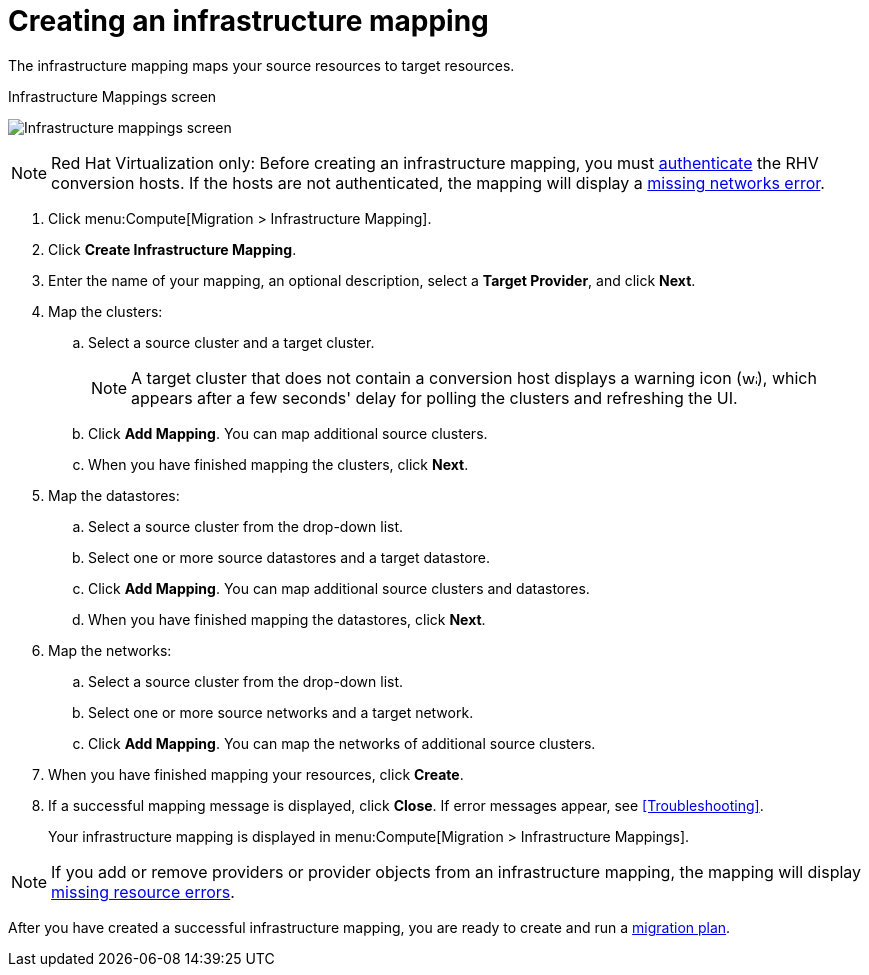 [[Creating_an_Infrastructure_Mapping]]
= Creating an infrastructure mapping

The infrastructure mapping maps your source resources to target resources.

.Infrastructure Mappings screen
image:Infrastructure_mappings_screen.png[]

[NOTE]
====
Red Hat Virtualization only: Before creating an infrastructure mapping, you must link:https://access.redhat.com/documentation/en-us/red_hat_cloudforms/4.6/html-single/managing_providers/#authenticating_rhv_hosts[authenticate] the RHV conversion hosts. If the hosts are not authenticated, the mapping will display a xref:Infrastructure_mapping_missing_networks[missing networks error].
====

. Click menu:Compute[Migration > Infrastructure Mapping].
. Click *Create Infrastructure Mapping*.
. Enter the name of your mapping, an optional description, select a *Target Provider*, and click *Next*.

. Map the clusters:

.. Select a source cluster and a target cluster.
+
[NOTE]
====
A target cluster that does not contain a conversion host displays a warning icon (&#65279;image:warning.png[height=15px]&#65279;), which appears after a few seconds' delay for polling the clusters and refreshing the UI.
====

.. Click *Add Mapping*. You can map additional source clusters.
.. When you have finished mapping the clusters, click *Next*.

. Map the datastores:

.. Select a source cluster from the drop-down list.
.. Select one or more source datastores and a target datastore.
.. Click *Add Mapping*. You can map additional source clusters and datastores.
.. When you have finished mapping the datastores, click *Next*.

. Map the networks:

.. Select a source cluster from the drop-down list.
.. Select one or more source networks and a target network.
.. Click *Add Mapping*. You can map the networks of additional source clusters.

. When you have finished mapping your resources, click *Create*.

. If a successful mapping message is displayed, click *Close*. If error messages appear, see xref:Troubleshooting[].
+
Your infrastructure mapping is displayed in menu:Compute[Migration > Infrastructure Mappings].

[NOTE]
====
If you add or remove providers or provider objects from an infrastructure mapping, the mapping will display xref:Infrastructure_mapping_missing_resources[missing resource errors].
====

After you have created a successful infrastructure mapping, you are ready to create and run a  xref:Creating_and_running_a_migration_plan[migration plan].
